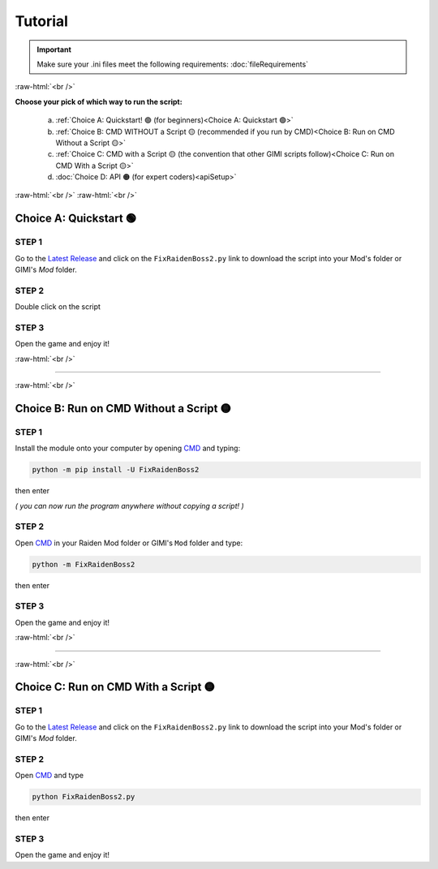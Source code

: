 .. role:: raw-html(raw)
    :format: html

Tutorial
=========

.. important::
    Make sure your .ini files meet the following requirements: :doc:`fileRequirements`

:raw-html:`<br />`

**Choose your pick of which way to run the script:**


  a. :ref:`Choice A: Quickstart! 🟢             (for beginners)<Choice A: Quickstart 🟢>`
  b. :ref:`Choice B: CMD WITHOUT a Script 🟡    (recommended if you run by CMD)<Choice B: Run on CMD Without a Script 🟡>`
  c. :ref:`Choice C: CMD with a Script 🟡       (the convention that other GIMI scripts follow)<Choice C: Run on CMD With a Script 🟡>`
  d. :doc:`Choice D: API 🟠                     (for expert coders)<apiSetup>`


:raw-html:`<br />`
:raw-html:`<br />`

Choice A: Quickstart 🟢
------------------------

STEP 1
~~~~~~

Go to the `Latest Release`_ and click on the ``FixRaidenBoss2.py`` link to download the script into your Mod's folder or GIMI's `Mod` folder.

STEP 2
~~~~~~

Double click on the script


STEP 3
~~~~~~

Open the game and enjoy it!

:raw-html:`<br />`

----

:raw-html:`<br />`

Choice B: Run on CMD Without a Script 🟡
-----------------------------------------

STEP 1
~~~~~~

Install the module onto your computer by opening `CMD`_ and typing:

.. code-block:: bash

    python -m pip install -U FixRaidenBoss2


then enter

*( you can now run the program anywhere without copying a script! )*

STEP 2
~~~~~~

Open `CMD`_ in your Raiden Mod folder or GIMI's ``Mod`` folder and type:

.. code-block:: bash

    python -m FixRaidenBoss2

then enter

STEP 3
~~~~~~
Open the game and enjoy it!

:raw-html:`<br />`

----

:raw-html:`<br />`


Choice C: Run on CMD With a Script 🟡
---------------------------------------

STEP 1
~~~~~~

Go to the `Latest Release`_ and click on the ``FixRaidenBoss2.py`` link to download the script into your Mod's folder or GIMI's `Mod` folder.


STEP 2
~~~~~~

Open `CMD`_ and type

.. code-block:: bash

    python FixRaidenBoss2.py

then enter

STEP 3
~~~~~~
Open the game and enjoy it!



.. _CMD: https://www.google.com/search?q=how+to+open+cmd+in+a+folder&oq=how+to+open+cmd
.. _Latest Release: https://github.com/nhok0169/Anime-Game-Remap/releases/latest